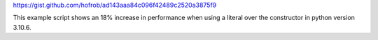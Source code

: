 https://gist.github.com/hofrob/ad143aaa84c096f42489c2520a3875f9

This example script shows an 18% increase in performance when using a literal over the
constructor in python version 3.10.6.
